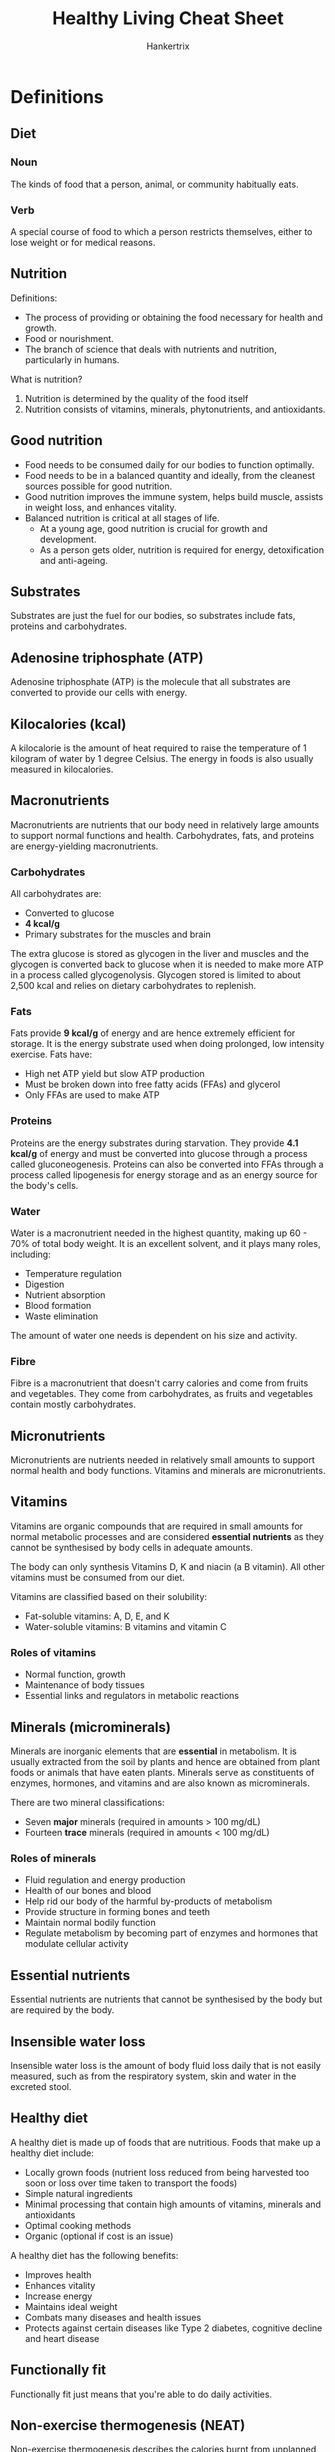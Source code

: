 #+TITLE: Healthy Living Cheat Sheet
#+AUTHOR: Hankertrix
#+STARTUP: showeverything
#+OPTIONS: toc:2

* Definitions

** Diet

*** Noun
The kinds of food that a person, animal, or community habitually eats.

*** Verb
A special course of food to which a person restricts themselves, either to lose weight or for medical reasons.


** Nutrition

Definitions:
- The process of providing or obtaining the food necessary for health and growth.
- Food or nourishment.
- The branch of science that deals with nutrients and nutrition, particularly in humans.

What is nutrition?
1. Nutrition is determined by the quality of the food itself
2. Nutrition consists of vitamins, minerals, phytonutrients, and antioxidants.


** Good nutrition
- Food needs to be consumed daily for our bodies to function optimally.
- Food needs to be in a balanced quantity and ideally, from the cleanest sources possible for good nutrition.
- Good nutrition improves the immune system, helps build muscle, assists in weight loss, and enhances vitality.
- Balanced nutrition is critical at all stages of life.
  - At a young age, good nutrition is crucial for growth and development.
  - As a person gets older, nutrition is required for energy, detoxification and anti-ageing.


** Substrates
Substrates are just the fuel for our bodies, so substrates include fats, proteins and carbohydrates.


** Adenosine triphosphate (ATP)
Adenosine triphosphate (ATP) is the molecule that all substrates are converted to provide our cells with energy.


** Kilocalories (kcal)
A kilocalorie is the amount of heat required to raise the temperature of 1 kilogram of water by 1 degree Celsius. The energy in foods is also usually measured in kilocalories.


** Macronutrients
Macronutrients are nutrients that our body need in relatively large amounts to support normal functions and health. Carbohydrates, fats, and proteins are energy-yielding macronutrients.

*** Carbohydrates
All carbohydrates are:
- Converted to glucose
- *4 kcal/g*
- Primary substrates for the muscles and brain

The extra glucose is stored as glycogen in the liver and muscles and the glycogen is converted back to glucose when it is needed to make more ATP in a process called glycogenolysis. Glycogen stored is limited to about 2,500 kcal and relies on dietary carbohydrates to replenish.

*** Fats
Fats provide *9 kcal/g* of energy and are hence extremely efficient for storage. It is the energy substrate used when doing prolonged, low intensity exercise. Fats have:
- High net ATP yield but slow ATP production
- Must be broken down into free fatty acids (FFAs) and glycerol
- Only FFAs are used to make ATP

*** Proteins
Proteins are the energy substrates during starvation. They provide *4.1 kcal/g* of energy and must be converted into glucose through a process called gluconeogenesis. Proteins can also be converted into FFAs through a process called lipogenesis for energy storage and as an energy source for the body's cells.

*** Water
Water is a macronutrient needed in the highest quantity, making up 60 - 70% of total body weight. It is an excellent solvent, and it plays many roles, including:
- Temperature regulation
- Digestion
- Nutrient absorption
- Blood formation
- Waste elimination

The amount of water one needs is dependent on his size and activity.

*** Fibre
Fibre is a macronutrient that doesn't carry calories and come from fruits and vegetables. They come from carbohydrates, as fruits and vegetables contain mostly carbohydrates.


** Micronutrients
Micronutrients are nutrients needed in relatively small amounts to support normal health and body functions. Vitamins and minerals are micronutrients.


** Vitamins
Vitamins are organic compounds that are required in small amounts for normal metabolic processes and are considered *essential nutrients* as they cannot be synthesised by body cells in adequate amounts.


The body can only synthesis Vitamins D, K and niacin (a B vitamin). All other vitamins must be consumed from our diet.


Vitamins are classified based on their solubility:
- Fat-soluble vitamins: A, D, E, and K
- Water-soluble vitamins: B vitamins and vitamin C


*** Roles of vitamins
- Normal function, growth
- Maintenance of body tissues
- Essential links and regulators in metabolic reactions


** Minerals (microminerals)
Minerals are inorganic elements that are *essential* in metabolism. It is usually extracted from the soil by plants and hence are obtained from plant foods or animals that have eaten plants. Minerals serve as constituents of enzymes, hormones, and vitamins and are also known as microminerals.


There are two mineral classifications:
- Seven *major* minerals (required in amounts > 100 mg/dL)
- Fourteen *trace* minerals (required in amounts < 100 mg/dL)


*** Roles of minerals
- Fluid regulation and energy production
- Health of our bones and blood
- Help rid our body of the harmful by-products of metabolism
- Provide structure in forming bones and teeth
- Maintain normal bodily function
- Regulate metabolism by becoming part of enzymes and hormones that modulate cellular activity


** Essential nutrients
Essential nutrients are nutrients that cannot be synthesised by the body but are required by the body.


** Insensible water loss
Insensible water loss is the amount of body fluid loss daily that is not easily measured, such as from the respiratory system, skin and water in the excreted stool.


** Healthy diet
A healthy diet is made up of foods that are nutritious. Foods that make up a healthy diet include:
- Locally grown foods (nutrient loss reduced from being harvested too soon or loss over time taken to transport the foods)
- Simple natural ingredients
- Minimal processing that contain high amounts of vitamins, minerals and antioxidants
- Optimal cooking methods
- Organic (optional if cost is an issue)


A healthy diet has the following benefits:
- Improves health
- Enhances vitality
- Increase energy
- Maintains ideal weight
- Combats many diseases and health issues
- Protects against certain diseases like Type 2 diabetes, cognitive decline and heart disease


** Functionally fit
Functionally fit just means that you're able to do daily activities.


** Non-exercise thermogenesis (NEAT)
Non-exercise thermogenesis describes the calories burnt from unplanned exercises, such as the movements we make from our daily activities. This does not include sleeping, breathing or eating. It is also called non-exercise physical activity (NEPA).


** Health
The World Health Organisation defines it as a "state of complete physical, psychological and social well-being and not merely the absence of disease or infirmity".

*** Low level of well-being
- Social
- Intellectual
- Environmental

*** Less than optimal well-being
- Social
- Intellectual
- Environmental
- Physical
- Emotional

*** Optimal well-being
- Social
- Intellectual
- Environmental
- Physical
- Emotional
- Spiritual
- Financial
- Occupational


** Acute
An acute condition is defined as condition that is sudden and lasts for a short period, which is usually less than 6 months. In an acute condition, symptoms appear and change or worsen rapidly, like in a heart attack.


** Chronic
A chronic condition develops slowly and worsens over time, persisting for more than 6 months to years. A chronic condition develops and worsens over an extended period of time, like in atherosclerosis.


** Diabetes Mellitus

*** Normal
Insulin binds to receptors on the surface of a cell and signals special transporters in the cell to transport glucose inside.


*** Type 1 diabetes
The pancreas produces little or no insulin. Thus, no signal is sent instructing the cell to transport glucose, and glucose builds up in the bloodstream.


*** Type 2
The body's cells are resistant to insulin. Some insulin binds to receptors on the cell's surface, but the signal to transport glucose is blocked. Glucose builds up in the bloodstream.


*** Complications
- 2 in 3 individuals with new kidney failure had diabetes
- 1 in 2 individuals who had a heart attack had diabetes
- 2 in 5 individuals who had a stroke had diabetes
- 9 in 10 individuals who had a lower limp amputation had diabetes
- Half of the disease burden of blindness and vision impairment is due to diabetes


** Cancers
Cancer is a condition characterised by the *uncontrolled growth of cells*. Each time a cell divides, there is a possibility that a *mutation*, an error in DNA replication, will occur and form a tumour. Mutations are random and the risk of mutations is increased by exposure to certain substances like tobacco smoke, radiation, and toxic chemicals. A tumour can either be benign or malignant. A benign tumour is harmless, but a malignant one harms the body.


*** Risk factors
Unchangeable factors:
- Race and ethnicity
- Heredity
- Increasing age
- Gender

Changeable factors:
- Exposure to viruses
- Alcohol intake
- Nutrition
- Smoking (tobacco)
- Exposure to radiation or toxins
- Physical inactivity
- Obesity


** Legal age
Legal age is the number of chronological years lived.


** Biological age
Biological age is the relative age or condition of a person's organs or body systems.


** Psychological age
Psychological age is a measure of the person's adaptive capacities.


** Social age
Social age is the age of a person relative to society's expectations.


** Functional age
Functional age is a measure of a person's physical and mental performance.


** Life expectancy (LE)
Life expectancy is the number of years a person at a given age can expect to live. It is calculated by adding healthy years of life to unhealthy years of life.


** Years of life lost (YLLs)
Years of life lost refers to the years of life lost due to premature mortality.


** Years lived with disability (YLDs)
Years lived with disability refers to the years lived in less than perfect health. The years lived with disability take into account both the severity and the length of time lived with a disability, so it can measure the health loss from short-term, acute periods of disability, as well as long-term period of chronic disability.


** Disability-adjusted life years (DALYs)
The disability-adjusted life years refers to the years of life lost to premature death and disability. DALYs are the sum of the years of life lost (YLLs) and the years with disability (YLDs), i.e. DALYs = YLLs + YLDs. The burden of disease is measured by disability-adjusted life years (DALYs).


** Health-adjusted life expectancy (HALE)
Health-adjusted life expectancy refers to the number of years that a person at a given age can expect to live in full health, taking into account mortality and disability. It is essentially the years of wellness.


** Infancy
Infancy is up to 1-year-old.


** Early childhood
1 - 6 years old.


** Middle childhood
7 - 10 years old.


** Pre-puberty
9 - 15 years old for girls, and 12 - 16 years old for boys.

** Adolescence
Adolescence is the 6 years following puberty.


** Early adulthood
20 - 29 years old.


** Middle adulthood
30 - 44 years old.


** Later adulthood
45 - 64 years old.


** Senescence (Elderly)
65 years old and above.


** Chronic overuse injuries
Chronic overuse injuries are also known as *repetitive stress injuries* and are caused by repeating the same movements over and over again. Examples include:
- Common work-related injuries
- Excessive use of phones, computers, and other devices
- Sports that involve repetitive motion like tennis, swimming and soccer

Examples of *computer-related injuries in the workplace* include:
- Muscle spasms
- Strains
- Sprains
- Headaches
- Joint pain

It is common to be affected by a few conditions at the same time.


*** Prevention
- Use an ergonomic desk chair
- Angle your monitor at a comfortable angle
- Place your keyboard at a comfortable height
- Position your mouse in a comfortable manner
- Do stretches
- Sit in a postural relief position
- Clean your monitor
- Take short breaks from work


** Personalised nutrition
Personalised nutrition has to be figured out by the individual. One will have to test quantitatively, through biological markers such as blood markers, and body biometrics like weight and body composition, as well as qualitatively through sensation and moods.


One should use evidence-based research guidelines that are closest to their demographic. They should not be fixated about being exact as the beneficial dose region is a range. In the end, good enough is good enough and moderation is key.


** Subcutaneous fats
Subcutaneous fats are just fats that are underneath the skin


** Visceral fats
Visceral fats are fats in the abdominal area and are also the fats surrounding organs. It is a predictor of mortality.


** Suffering equation
Suffering = Pain x Resistance


** Health literacy
Health literacy shapes how you receive and understand, discern and act on the appropriate health information. Measures of health literacy include health-related knowledge, attitudes, motivation, behavioural intentions, personal skills and self-efficacy.


** COM-B model
The COM-B model posits behaviour as the result of potential influence between components in the model, listed below.

*** Capability
Capability is defined as our psychological and physical capacity to engage in the activity.


*** Opportunity
Opportunity is defined as all the factors outside the individual that prompt the behaviour.


*** Motivation
Motivation is defined as the brain processes that energise and direct behaviour, not just goals and conscious decision-making. It includes habitual processes, emotional responding, as well as analytical decision-making.


** Behaviour change wheel (BCW)
COM-B lies at the centre of the behaviour change wheel (BCW). The BCW is used as a tool kit for designing behaviour change interventions. For example, the BCW was used to characterise notable behaviour change interventions within the English Department of Health's 2010 tobacco control strategy and the National Institute of Health and Clinical Excellence's guidance on reducing obesity.




* How much nutrition do I need?
You need to consume enough energy each day to cover your total energy expenditure.
- Resting metabolic rate (60 - 70%)
- Thermic effect of physical activity (15 - 30 %)
- Thermic effect of feeding (10%)

Your resting metabolic rate depends on:
- Age
- Gender
- Body weight
- Height




* Symptoms of micronutrient deficiencies
- Pallor, or pale skin
- Fatigue
- Weakness
- Trouble breathing
- Unusual food cravings
- Hair loss
- Periods of light-headedness, feeling faint or fainting
- Constipation
- Sleepiness and poor concentration
- Heart palpitations
- Depression
- Tingling and numbness of the joints
- Menstrual issues, such as missed periods or very heavy cycles




* Macronutrient-based diets
- Vegetarian or vegan
- Plant-based diets: Flexitarian, Mediterranean
- Low-carbohydrate diets: Ketogenic, Paleo
- Gluten-free
- Intermittent fasting

*Diets only work if you can sustain them!*




* Benefits of exercise

** Increases
- Increases blood flow and oxygen levels in the brain
- Increases mental functioning
- Increases blood sugar regulation
- Increases the ability to maintain normal body weight and mass
- Increases blood vessel functioning
- Increases muscle and bone strength
- Increases healthy immune responses
- Increases overall life expectancy and healthy life expectancy
- Increases energy, mental alertness and short-term memory
- Increases endorphin levels and elevates mood
- Increases muscle mass and calories burned
- Improves digestion
- Improves immune functioning and recovery from illness
- Improves cardiovascular function


** Decreases
- Decreases incidence of depression, anxiety, stress, and insomnia
- Decreases risk of back injury back pain, bone thinning, and arthritis
- Decreases risk of cardiovascular diseases, stroke, and heart attack
- Decreases risk of type 2 diabetes
- Decreases risk of colon, breast, and other cancers
- Decreases risk of weight gain and obesity
- Decreases risk of infections
- Decreases risk of insomnia and sleeplessness




* Types of fitness

** Health-related
- Cardiorespiratory fitness
- Musculoskeletal fitness
- Body composition


** Performance
- Cardiorespiratory fitness
- Musculoskeletal fitness
- Body composition
- Speed and agility
- Power


** Performance
- Cardiorespiratory fitness
- Musculoskeletal fitness
- Balance and gait
- Flexibility
- Motor agility
- Body composition




* How much activity should we do

** Sedentary activities
Activities such as watching television, surfing the internet, and talking on a phone should be *limited*.


** Strength training
Activities like bicep curls, push-ups, abdominal curls, bench press, and calf raises should be done *2 - 3 nonconsecutive days per week for all major muscle groups*.


** Flexibility training
Activities like calf stretch, side lunge, step stretch, and hurdler stretch should be done *at least 2 - 3 days a per week, ideally 5 - 7 days per week for all major joints*.


** Cardiorespiratory endurance exercise
Activities like walking, jogging, bicycling, swimming aerobic dancing, in-line skating, cross-country skiing, dancing, and basketball should be done *3 - 5 days per week for 20 - 60 minutes per day*.


** Moderate intensity physical activity
Activities like walking to the store or bank, washing windows or your car, climbing stairs, working in your yard, walking your dog, and cleaning your room should be done *150 - 300 minutes per week.* For weight loss or prevention of weight regain following weight loss, they should be done *60 - 90 minutes per day*.




* Popular exercises
- Circuit or interval training (HIIT, Metcon, Tabata, HILIT, PHAT, CrossFit)
- Mind-body exercises (Yoga, Pilates)
- Dance (Cardio-dance: Zumba, Jazzercise, barre workouts)
- Aerobics (Step aerobics, body pump, indoor cycling or spin)
- Martial arts or wrestling (kickboxing, Muay Thai, jujitsu, taekwondo, karate)
- Obstacle courses and boot camps
- Races and events
- Wearable tech and virtual challenges




* Considerations when choosing the right exercise
- Injury and chronic pain
- Pregnancy
- Time and budget
- Novice
- Personal taste




* Barriers to participation in sports
- Lack of time
- Lack of interest in sports
- Busy with other non-sport activities
- Long-term disability
- Added responsibility at home on top of work




* Problems caused by sitting
1. Neck problems
2. Jaw problems
3. Wrist pain (Carpal Tunnel Syndrome)
4. Knee problems
5. Lower extremity problems
6. Shoulder dysfunction
7. Poor diaphragm function (breathing)
8. Lower back pain
9. Hernias
10. Pelvic floor dysfunction
11. Hip dysfunction

The problem is so bad that medical experts now equate sitting with smoking, because prolonged sitting will shorten your life, just like smoking. Sitting as little as 2 hours continuously, increases risk for:
- Heart disease
- Diabetes
- Metabolic syndrome
- Cancer
- Back and neck pain
- All other orthopaedic problems




* Pros and cons of HIIT and steady-state training

** HIIT

*** Pros
- Better performance
- Better insulin sensitivity
- Burns more calories
- Good for fat loss
- Better heart health
- Time efficient with shorter workouts
- Can be done anywhere


*** Cons
- Discomfort
- Not suitable for beginners
- Increased risk of injury
- Risk of burnout or overstraining


** Steady-state training

*** Pros
- Less stress on the heart and body
- Increased endurance
- Better health
- Faster recovery
- Improved ability to burn fat
- Increases slow-twitch muscle fibres
- Can be more enjoyable


*** Cons
- Time-consuming
- Risk of overuse injury
- Can be monotonous
- Not as efficient in burning calories




* 10 great public health achievements
1. Vaccination
2. Motor vehicle safety
3. Safer workplaces
4. Control of infectious diseases
5. Safer and healthier foods
6. Healthier mothers and babies
7. Family planning
8. Fluoridation of drinking water
9. Recognition of tobacco as a health hazard
10. Reduced deaths from heart attack and stroke




* Global life expectancy in 2019

** Healthy life expectancy (HALE)
1. Singapore (73.9)
2. Japan (73.3)
3. South Korea (72)
4. Iceland (71.9)
5. Switzerland (71.7)

** Life expectancy (ranked in order of HALE)
1. Singapore (84.9)
2. Japan (84.8)
3. South Korea (82.9)
4. Iceland (84.1)
5. Switzerland (84)




* Leading causes of death in Singapore
1. Cancer
2. Pneumonia
3. Ischaemic heart diseases
4. Cerebrovascular diseases
5. External causes of morbidity and mortality
6. Nephrite, nephrotic syndrome and nephrosis
7. Hypertensive diseases
8. Urinary tract infection
9. Other heart diseases
10. Chronic obstructive lung diseases




* Disability-adjusted life years (DALYs)
The aim in life is to increase the number of healthy years and decrease the number of unhealthy ones.

** Top causes of DALYs
1. Cardiovascular diseases
2. Cancers
3. Musculoskeletal disorders
4. Mental disorders
5. Neurological disorders
6. Unintentional injuries
7. Other non-communicable diseases
8. Diabetes and kidney diseases
9. Respiratory infections and tuberculosis
10. Sense organ diseases


** Issues that affect DALYs
- Lifestyle behaviours
- Musculoskeletal injuries
- Posture and work-related injuries
- Hearing loss
- Sleep deprivation
- Behaviour-related infections




* Causes of premature death among young adults
- *Injuries* caused just over 60% of years of life lost (YLLs) for those aged 20 - 24.
- *Self-harm and interpersonal violence* caused 32.9% of total YLLs for those aged 20 - 24.
- *Transport injuries* among those and their teens and twenties, highest among those aged 15 - 19 at 21.3% of YLLs.




* Cardiovascular diseases
- Stroke
- Aortic aneurysm
- Peripheral arterial disease
- Thrombosis or pulmonary arterial disease
- Congenital heart disease
- Rheumatic heart disease
- Coronary heart disease


** Causes of death
1. Coronary heart disease (51%)
2. Stroke (17%)
3. Other (14%)
4. Heart failure (7%)
5. Hypertension (7%)
6. Disease of the arteries (4%)


** Risk factors
1. Dietary risks
2. High blood pressure
3. Tobacco
4. High cholesterol
5. Obesity and overweight
6. High blood sugar




* Top causes for years of life lost (YLLs) in 2017
1. Cancers
2. Cardiovascular diseases
3. Respiratory infections and tuberculosis
4. Self-harm and interpersonal violence
5. Neurological disorders
6. Diabetes and kidney diseases
7. Digestive diseases
8. Other non-communicable diseases
9. Chronic respiratory diseases
10. Transport injuries




* Why do we age?
- Wear and tear
- Cellular
-  Genetic mutation
- Autoimmune




* Musculoskeletal injuries

** Acute traumatic injuries
- Motor vehicle accidents
- Physical accidents (can be caused by digital distraction)

These injuries can be caused while walking, driving, cycling and other activities.

** Chronic overuse injuries
- Computer-related musculoskeletal injuries
- Hearing loss




* Hearing loss
Noise-induced hearing loss is irreversible.


According to the World Health Organisation (WHO), approximately 43 million young people aged 12 - 35 years worldwide face the risk of hearing loss due to unsafe listening practices.
- Nearly 50% are using personal audio devices at unsafe levels of sound
- Around 40% face potential hearing damage from sound levels at clubs, discotheques and bars


** Prevention
- Follow the 60%/60-minute rule, which means using headphones at volume levels no more than 60% of the maximum volume and no more than 1 hour a day.
- Turn the volume down if it's loud enough to prevent normal conversation
- Turn the volume down if it causes ringing in your ears
- Turn the volume down if you have trouble hearing for a few hours after listening
- Turn the volume down if the person next to you can hear the music from your headphones




* Science of sleep
A person will go through 4 or 5 cycles of non-rapid eye movement (NREM) and rapid eye movement (REM) sleep when sleeping. Each cycle lasts about 90 minutes and the ratio of NREM to REM sleep differs throughout the night.


** Consequences of sleep deprivation

*** Short-term
- Physical manifestations
- Emotional manifestations
- Mental health (anxiety, depression, addiction, etc.)


*** Long-term
- Sleep disorders (insomnia, sleep apnea, narcolepsy, restless leg syndrome)
- Chronic diseases (cardiovascular disease, diabetes, hypertension, obesity)
- Weakened immunity




* Immune system
Our body's natural protection against invaders

** Level 1: Barriers
Skin and cilia prevent invaders from entering.


** Level 2: Innate
Cells and chemicals stop invaders from spreading.


** Level 3: Adaptive
Blood warriors attack invaders.


** Immune system parts in our body

*** Nasal passages
Mucous membrane lining, hair, sneeze reflex.

*** Eyes
Eyelids, eyelashes, tears.

*** Ears
Hair, ear wax.

*** Mouth
Mucous membrane lining, saliva.

*** Lungs
Mucous membranes, cilia, cough reflex.

*** Whole body
Skin.

*** Small intestine
Bile, enzymes.

*** Stomach
Stomach acid.

*** Large intestine
Normal flora.

*** Genitals
Mucous membrane lining, normal flora. The vagina has slightly acidic environment.




* Infectious diseases

** Modes of transmission
- Person to person
- Animal to animal
- Insect bites
- Food contamination

** Transmissions that are behaviour-related
- Travel and globalisation
- Callous sexual behaviour




* Which diets work better?
Research found there was no significant difference in weight change between a healthy low-fat diet and a healthy low-carbohydrate diet, and neither genotype pattern nor baseline insulin secretion was associated with the dietary effects of weight loss.


In the context of these two common weight loss diet approaches, neither of the two hypothesised predisposing factors was helpful in identifying which diet was better for whom.


It seems that gut bacteria are linked to obesity, glucose intolerance, and diabetes and research shows that specific microbes did correlate with how much blood sugar rises after a meal. Research also show that the way a meal is metabolised differs from one person to another, even if the meal is exactly the same.




* How to read results from research findings
1. Linear-no-threshold curves: The greater the does, the greater the effect (e.g. smoking, trans fat, poison)
2. Threshold response: No increase in effect until a threshold is met, then the effect is increased (e.g. certain toxins, radiation exposure)
3. Hormetic or J-shaped response: Moderation curve
4. Saturation curve: Some of it is good but once the optimal level is reached, no further improvement is achieved, like the supplementation of non-accumulative materials (e.g. water-soluble vitamins)
5. Sigmoid curve: Some improvement at the beginning, and it will accelerate after the inflection point (e.g. specific exercise regime like weight training)
6. U-shaped or inverted U-shaped: Normal distribution, outliers, responders and non-responders (e.g. caffeine)




* The science behind the common wisdom of "moderation"
The relationship between a decrease in values and the risk of mortality and morbidity is described by a J-shaped curve. The risk is greater for low and high values and reduces in parallel with a fall in, until a nadir is reached, beyond which further increase or reduction causes an increase in risk. For example, low food and nutrient intake is harmful, while a range of moderate food and nutrient intake is beneficial. Excessive food and nutrient intake becomes harmful.


Some research have shown that some substances such as caffeine and wine may also have similar effects. (e.g. some coffee may be better than no coffee for some responders but too much will be detrimental for all coffee drinkers).




* Weight loss versus fat loss
Both of them change your body composition.

** Weight loss
- Overall drop in weight from any of the body components, such as water, muscle, fat or more
- Smaller body appearance


** Fat loss
- Loss of excess fat from the body (which is a more specific and healthful goal)
- Reduces risk of chronic diseases and mortality
- Lean and toned body appearance (muscle is a crucial component of your health)




* Relationship between physical activity and health

** Weight sensitive sports
Achieving a desirable weight causes a change in diet, which causes an impact on health due to nutrient deficiency, which results in a performance and injury risk.


** Hydration
Hydration affects cognition and other mental functions, which affects performance (e.g. slower reaction time).


** Excessive body weight
- Injury risk increases when doing physical activities
- Might have poorer aerobic fitness which increases risk in certain occupation or sports

** Excessive fat or reduced muscle mass
Excessive fat or reduced muscle mass increases health related issues.




* Methods of measuring health

** Dual Energy X-ray Absorptiometry (DEXA)
- Gold standard
- It is an imaging test with lose does of X-ray passing through the body
- It measures fat mass, muscle mass and bone density
- But it is not easily accessible to all due to the high cost


** Body Mass Index (BMI)
- It is not applicable to all populations and those with muscular builds
- Asians has a lower BMI cut-off compared to Caucasians

Ideal range is 18.5 to 24.9.


Formula: Weight in kg / (height in m)²

** Waist-hip ratio
Reference ratios:
- Male: 0.9
- Female: 0.8

Formula: Waist circumference / Hip circumference




* Sleeplessness in Singapore
- In a 2015 survey of 43 cities, Singapore was the third most sleep-deprived population, after Tokyo and Seoul.
- In 2021, the Philips global sleep survey, which included 1000 Singaporeans, saw 3 in 10 sleep less each night, averaging 6.8 hours of sleep per night.
- 27% of the respondents currently experience insomnia as a medical condition.




* How to build healthy habits
1. Make it obvious
2. Make it attractive
3. Make it easy
4. Make it satisfying
